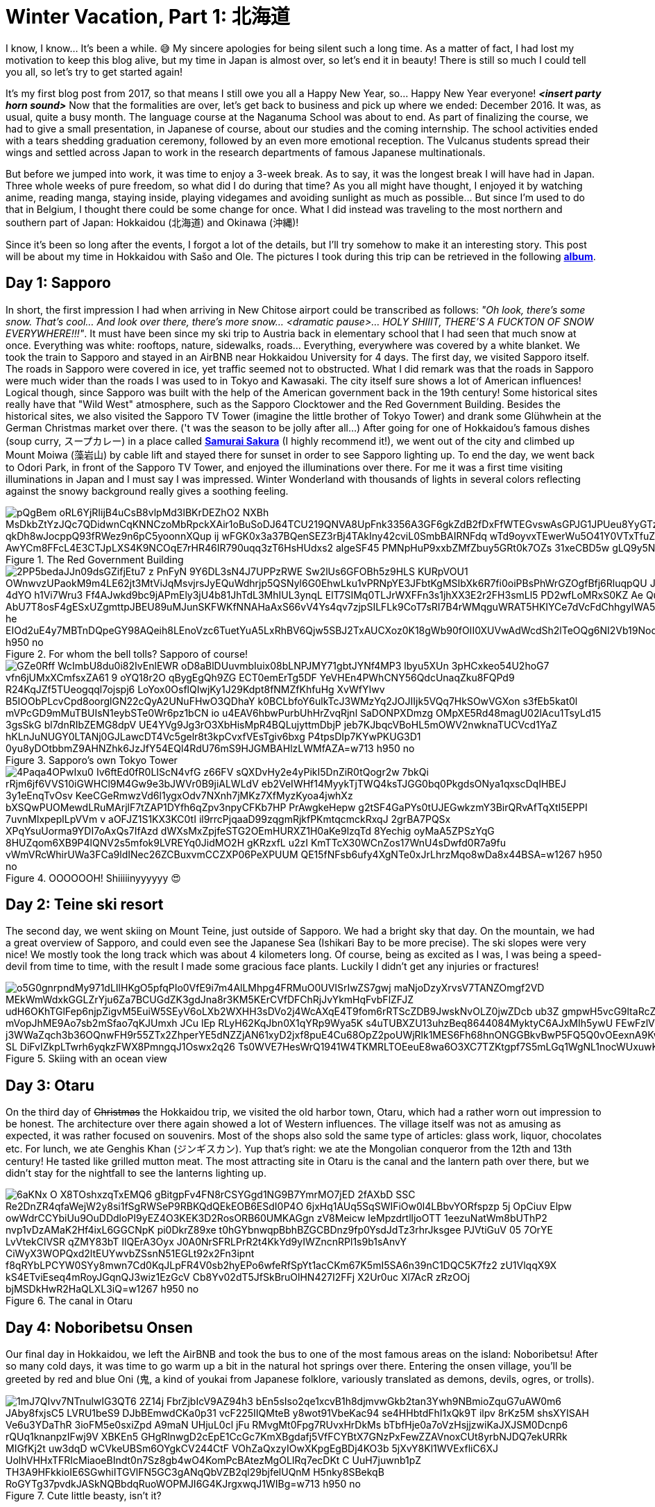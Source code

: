 = Winter Vacation, Part 1: 北海道

I know, I know... It's been a while. 😅 My sincere apologies for being silent such a long time. As a matter of fact, I had lost my motivation to keep this blog alive, but my time in Japan is almost over, so let's end it in beauty! There is still so much I could tell you all, so let's try to get started again!

It's my first blog post from 2017, so that means I still owe you all a Happy New Year, so... Happy New Year everyone! *_<insert party horn sound>_* Now that the formalities are over, let's get back to business and pick up where we ended: December 2016. It was, as usual, quite a busy month. The language course at the Naganuma School was about to end. As part of finalizing the course, we had to give a small presentation, in Japanese of course, about our studies and the coming internship. The school activities ended with a tears shedding graduation ceremony, followed by an even more emotional reception. The Vulcanus students spread their wings and settled across Japan to work in the research departments of famous Japanese multinationals.

But before we jumped into work, it was time to enjoy a 3-week break. As to say, it was the longest break I will have had in Japan. Three whole weeks of pure freedom, so what did I do during that time? As you all might have thought, I enjoyed it by watching anime, reading manga, staying inside, playing videgames and avoiding sunlight as much as possible... But since I'm used to do that in Belgium, I thought there could be some change for once. What I did instead was traveling to the most northern and southern part of Japan: Hokkaidou (北海道) and Okinawa (沖縄)! 

Since it's been so long after the events, I forgot a lot of the details, but I'll try somehow to make it an interesting story. This post will be about my time in Hokkaidou with Sašo and Ole. The pictures I took during this trip can be retrieved in the following https://goo.gl/photos/oQP3i9gk4wTV9jop6[*album*].

== Day 1: Sapporo
In short, the first impression I had when arriving in New Chitose airport could be transcribed as follows: _"Oh look, there's some snow. That's cool... And look over there, there's more snow... <dramatic pause>... HOLY SHIIIT, THERE'S A FUCKTON OF SNOW EVERYWHERE!!!"_. 
It must have been since my ski trip to Austria back in elementary school that I had seen that much snow at once. Everything was white: rooftops, nature, sidewalks, roads... Everything, everywhere was covered by a white blanket.
We took the train to Sapporo and stayed in an AirBNB near Hokkaidou University for 4 days. The first day, we visited Sapporo itself.
The roads in Sapporo were covered in ice, yet traffic seemed not to obstructed. What I did remark was that the roads in Sapporo were much wider than the roads I was used to in Tokyo and Kawasaki. 
The city itself sure shows a lot of American influences! Logical though, since Sapporo was built with the help of the American government back in the 19th century! Some historical sites really have that "Wild West" atmosphere, such as the Sapporo Clocktower and the Red Government Building.
Besides the historical sites, we also visited the Sapporo TV Tower (imagine the little brother of Tokyo Tower) and drank some Glühwhein at the German Christmas market over there. ('t was the season to be jolly after all...)
After going for one of Hokkaidou's famous dishes (soup curry, スープカレー) in a place called https://www.tripadvisor.com/Restaurant_Review-g298560-d3808559-Reviews-Soup_Curry_Samurai_Sakura-Sapporo_Hokkaido.html[*Samurai Sakura*] (I highly recommend it!), we went out of the city and climbed up Mount Moiwa (藻岩山) by cable lift and stayed there for sunset in order to see Sapporo lighting up.
To end the day, we went back to Odori Park, in front of the Sapporo TV Tower, and enjoyed the illuminations over there. For me it was a first time visiting illuminations in Japan and I must say I was impressed. Winter Wonderland with thousands of lights in several colors reflecting against the snowy background really gives a soothing feeling.

.The Red Government Building
image::https://lh3.googleusercontent.com/pQgBem_oRL6YjRIijB4uCsB8vlpMd3lBKrDEZhO2-NXBh-MsDkbZtYzJQc7QDidwnCqKNNCzoMbRpckXAir1oBuSoDJ64TCU219QNVA8UpFnk3356A3GF6gkZdB2fDxFfWTEGvswAsGPJG1JPUeu8YyGTzK1tVTtstKTSIPIRpWnmsSFuTukoGDurVESvLiVBcI8UAnZJWdh3qJBXiQXzuVHogFzm7XG9Pgq2YMujElBMXDhF1mCH3cVRDShbXkLtwqKAvQ6oYfaf9dx2ewLCeI3yTVAaHHz7jujMNWihtsWw4ptlyH5jN2zPDb33Sk5-qkDh8wJocppQ93fRWez9n6pC5yoonnXQup-ij_wFGK0x3a37BQenSEZ3rBj4TAkIny42cviL0SmbBAIRNFdq_wTd9oyvxTEwerWu5O41Y0VTxTfuZVUNWO-idFSZC0Q-rONiNu949zbyPQtNzjkqgedyU4DDW7q3zdS-fSSDTZrHrF9IwX1rjUV_QiqW-Z0luRwoeu0R6huKTRGZxACuvbTwf_pg4oS5_AwYCm8FFcL4E3CTJpLXS4K9NCOqE7rHR46IR790uqq3zT6HsHUdxs2_algeSF45-PMNpHuP9xxbZMfZbuy5GRt0k7OZs_31xeCBD5w-gLQ9y5NAgHQD-G7wNvuLjblERbZLXGegA=w1267-h950-no[]

.For whom the bell tolls? Sapporo of course!
image::https://lh3.googleusercontent.com/2PP5bedaJJn09dsGZifjEtu7_z-PnFyN-9Y6DL3sN4J7UPPzRWE-Sw2lUs6GFOBh5z9HLS-KURpVOU1_OWnwvzUPaokM9m4LE62jt3MtViJqMsvjrsJyEQuWdhrjp5QSNyl6G0EhwLku1vPRNpYE3JFbtKgMSIbXk6R7fi0oiPBsPhWrGZOgfBfj6RluqpQU-Jx9_6NWDq7I_AIEg_zvDuLcW8i1_AfzxG5K-97esSK-4dYO-h1Vi7Wru3-Ff4AJwkd9bc9jAPmEly3jU4b81JhTdL3MhIUL3ynqL_ElT7SIMq0TLJrWXFFn3s1jhXX3E2r2FH3smLl5-PD2wfLoMRxS0KZ-Ae-_QuxLJgTWGMOU9NdUBUykcjBXQnI4lFHaExE_AbU7T8osF4gESxUZgmttpJBEU89uMJunSKFWKfNNAHaAxS66vV4Ys4qv7zjpSILFLk9CoT7sRI7B4rWMqguWRAT5HKIYCe7dVcFdChhgylWA5UYK4ZktnR2TtopCqBtyziOmSxMYPZRX1N-lwoIa-he-EIOd2uE4y7MBTnDQpeGY98AQeih8LEnoVzc6TuetYuA5LxRhBV6Qjw5SBJ2TxAUCXoz0K18gWb90fOII0XUVwAdWcdSh2lTeOQg6NI2Vb19Nod8xmnBXtXKhh9bDAi3OKbjvons3JXI45Q=w1267-h950-no[]

.Sapporo's own Tokyo Tower
image::https://lh3.googleusercontent.com/GZe0Rff_WcImbU8du0i82IvEnlEWR-oD8aBlDUuvmbIuix08bLNPJMY71gbtJYNf4MP3_lbyu5XUn_3pHCxkeo54U2hoG7-vfn6jUMxXCmfsxZA61-9-oYQ18r2O_qBygEgQh9ZG-ECT0emErTg5DF-YeVHEn4PWhCNY56QdcUnaqZku8FQPd9_R24KqJZf5TUeogqql7ojspj6_LoYox0OsflQIwjKy1J29Kdpt8fNMZfKhfuHg-XvWfYIwv_B5IOObPLcvCpd8oorglGN22cQyA2UNuFHwO3QDhaY-k0BCLbfoY6ulkTcJ3WMzYq2JOJIIjk5VQq7HkSOwVGXon_s3fEb5kat0l-mVPcGD9mMuTBUIsN1eybSTe0Wr6pz1bCN_io-u4EAV6hbwPurbUhHrZvqRjnl-SaDONPXDmzg_OMpXE5Rd48magU02lAcu1TsyLd15-3gsSkG-bl7dnRIbZEMG8dpV-UE4YVg9Jg3rO3XbHisMpR4BQLujyttmDbjP_jeb7KJbqcVBoHL5mOWV2nwknaTUCVcd1YaZ_hKLnJuNUGY0LTANj0GJLawcDT4Vc5gelr8t3kpCvxfVEsTgiv6bxg_P4tpsDIp7KYwPKUG3D1_0yu8yDOtbbmZ9AHNZhk6JzJfY54EQl4RdU76mS9HJGMBAHlzLWMfAZA=w713-h950-no[]

.OOOOOOH! Shiiiiinyyyyyy 😍
image::https://lh3.googleusercontent.com/4Paqa4OPwIxu0-Iv6ftEd0fR0LIScN4vfG-z66FV_sQXDvHy2e4yPikI5DnZiR0tQogr2w_7bkQi-rRjm6jf6VVS10iGWHCl9M4Gw9e3bJWVr0B9jiALWLdV-eb2VeIWHf14MyykTjTWQ4ksTJGG0bq0PkgdsONya1qxscDqIHBEJ_3y1eEnqTvOsv_KeeCGeRmwzVd6l1ygxOdv7NXnh7jMKz7XfMyzKyoa4jwhXz-bXSQwPUOMewdLRuMArjlF7tZAP1DYfh6qZpv3npyCFKb7HP_PrAwgkeHepw-g2tSF4GaPYs0tUJEGwkzmY3BirQRvAfTqXtI5EPPI-7uvnMlxpeplLpVVm_v-aOFJZ1S1KX3KC0tI_il9rrcPjqaaD99zqgmRjkfPKmtqcmckRxqJ-2grBA7PQSx-XPqYsuUorma9YDI7oAxQs7IfAzd-dWXsMxZpjfeSTG2OEmHURXZ1H0aKe9lzqTd-8Yechig__oyMaA5ZPSzYqG-8HUZqom6XB9P4lQNV2s5mfok9LVREYq0JidMO2H_gKRzxfL_u2zI_KmTTcX30WCnZos17WnU4sDwfd0R7a9fu_vWmVRcWhirUWa3FCa9ldINec26ZCBuxvmCCZXP06PeXPUUM_QE15fNFsb6ufy4XgNTe0xJrLhrzMqo8wDa8x44BSA=w1267-h950-no[]

== Day 2: Teine ski resort
The second day, we went skiing on Mount Teine, just outside of Sapporo. We had a bright sky that day. On the mountain, we had a great overview of Sapporo, and could even see the Japanese Sea (Ishikari Bay to be more precise).
The ski slopes were very nice! We mostly took the long track which was about 4 kilometers long. Of course, being as excited as I was, I was being a speed-devil from time to time, with the result I made some gracious face plants. Luckily I didn't get any injuries or fractures!

.Skiing with an ocean view
image::https://lh3.googleusercontent.com/o5G0gnrpndMy971dLIlHKgO5pfqPIo0VfE9i7m4AlLMhpg4FRMuO0UVISrIwZS7gwj_maNjoDzyXrvsV7TANZOmgf2VD_MEkWmWdxkGGLZrYju6Za7BCUGdZK3gdJna8r3KM5KErCVfDFChRjJvYkmHqFvbFlZFJZ_udH6OKhTGlFep6njpZigvM5EuiW5SEyV6oLXb2WXHH3sDVo2j4WcAXqE4T9fom6rRTScZDB9JwskNvOLZ0jwZDcb_ub3Z-gmpwH5vcG9ltaRcZ5cAMn4rbD-xvZOBwKp90i2m40TXuI-S-mVopJhME9Ao7sb2mSfao7qKJUmxh_JCu_lEp_RLyH62KqJbn0X1qYRp9Wya5K_s4uTUBXZU13uhzBeq8644084MyktyC6AJxMIh5ywU-FEwFzlV2kJF8-j3WWaZqch3b36OQnwFH9r55ZTx2ZhperYE5dNZZjAN61xyD2jxf8puE4Cu68OpZ2poUWjRlk1MES6Fh68hnONGGBkvBwP5FQ5Q0vOEexnA9KwOA9WjJzkSSoZV4l2F5K1ONjFGpE2z4BQT-SL-DiFvIZkpLTwrh6yqkzFWX8PmngqJ1Oswx2q26--Ts0WVE7HesWrQ1941W4TKMRLTOEeuE8wa6O3XC7TZKtgpf7S5mLGq1WgNL1nocWUxuwKoF9bsSUw=w1267-h950-no[]

== Day 3: Otaru
On the third day of pass:[<strike>Christmas</strike>] the Hokkaidou trip, we visited the old harbor town, Otaru, which had a rather worn out impression to be honest. The architecture over there again showed a lot of Western influences.
The village itself was not as amusing as expected, it was rather focused on souvenirs. Most of the shops also sold the same type of articles: glass work, liquor, chocolates etc.
For lunch, we ate Genghis Khan (ジンギスカン). Yup that's right: we ate the Mongolian conqueror from the 12th and 13th century! He tasted like grilled mutton meat.
The most attracting site in Otaru is the canal and the lantern path over there, but we didn't stay for the nightfall to see the lanterns lighting up.

.The canal in Otaru
image::https://lh3.googleusercontent.com/6aKNx_O_X8TOshxzqTxEMQ6-gBitgpFv4FN8rCSYGgd1NG9B7YmrMO7jED-2fAXbD-SSC_Re2DnZR4qfaWejW2y8si1fSgRWSeP9RBKQdQEkEOB6ESdI0P4O_6jxHq1AUq5SqSWIFiOw0l4LBbvYORfspzp-5j_OpCiuv_Elpw-owWdrCCYbiUu9OuDDdloPI9yEZ4O3KEK3D2RosORB60UMKAGgn-zV8Meicw_IeMpzdrtlljoOTT_1eezuNatWm8bUThP2_nvp1vDzAMaK2Hf4ixL6GGCNpK__pi0DkrZ89xe-t0hGYbnwqpBbhBZGCBDnz9fp0YsdJdTz3rhrJksgee_PJVtiGuV-05_7OrYE-LvVtekClVSR_qZMY83bT-IlQErA3Oyx-J0A0NrSFRLPrR2t4KkYd9yIWZncnRPl1s9b1sAnvY_CiWyX3WOPQxd2ltEUYwvbZSsnN51EGLt92x2Fn3ipnt--f8qRYbLPCYW0SYy8mwn7Cd0KqJLpFR4V0sb2hyEPo6wfeRfSpYt1acCKm67K5mI5SA6n39nC1DQC5K7fz2-zU1VlqqX9X_kS4ETviEseq4mRoyJGqnQJ3wiz1EzGcV-Cb8Yv02dT5JfSkBruOlHN427I2FFj-X2Ur0uc_Xl7AcR-zRzOOj_bjMSDkHwR2HaQLXL3iQ=w1267-h950-no[]

== Day 4: Noboribetsu Onsen
Our final day in Hokkaidou, we left the AirBNB and took the bus to one of the most famous areas on the island: Noboribetsu! After so many cold days, it was time to go warm up a bit in the natural hot springs over there. Entering the onsen village, you'll be greeted by red and blue Oni (鬼,  a kind of youkai from Japanese folklore, variously translated as demons, devils, ogres, or trolls).

.Cute little beasty, isn't it?
image::https://lh3.googleusercontent.com/1mJ7QIvv7NTnulwIG3QT6_2Z14j-FbrZjbIcV9AZ94h3_bEn5sIso2qe1xcvB1h8djmvwGkb2tan3Ywh9NBmioZquG7uAW0m6_JAby8fxjsC5_LVRU1beS9-DJbBEmwdCKa0p31_vcF225IIQMteB-y8wot91VbeKac94-se4HHbtdFhI1xQk9T-ilpv_8rKz5M_shsXYISAH_Ve6u3YDaThR-3ioFM5e0sxiZpd-A9maN_UHjuL0cl-jFu-RMvgMt0Fpg7RUvxHrDkMs_bTbfHje0a7oVzHsjjzwiKaJXJSM0Dcnp6-rQUq1knanpzIFwj9V_XBKEn5_GHgRlnwgD2cEpE1CcGc7KmXBgdafj5VfFCYBtX7GNzPxFewZZAVnoxCUt8yrbNJDQ7ekURRk-MIGfKj2t_uw3dqD_wCVkeUBSm6OYgkCV244CtF_VOhZaQxzyIOwXKpgEgBDj4KO3b-5jXvY8Kl1WVExfliC6XJ-UolhVHHxTFRIcMiaoeBIndt0n7Sz8gb4wO4KomPcBAtezMgOLIRq7ecDKt-C--UuH7juwnb1pZ-TH3A9HFkkioIE6SGwhiITGVlFN5GC3gANqQbVZB2ql29bjfelUQnM-H5nky8SBekqB-RoGYTg37pvdkJASkNQBbdqRuoWOPMJI6G4KJrgxwqJ1WIBg=w713-h950-no[]

Before checking-in at our hotel, we walked around a bit around the village. To our surprises, there is a bear park, but we didn't enter it, since we weren't that interested. 
We walked by the village's Geyser, which is sited underneath a traffic road, met The King of Hell in his temple: https://www.tripadvisor.com/Attraction_Review-g325583-d6839624-Reviews-Enmado-Noboribetsu_Hokkaido.html[*Enma-dou*](閻魔堂), and walked to the Hell Valley (地獄谷, jigokudani): the sulfurous, volcanic main source of Noboribetsu's hot spring waters. The smell of sulfur hangs everywhere, but the view is majestic.

.Entering Hell Valley
image::https://lh3.googleusercontent.com/SERv674Eqpbz4z6M6-UXdJ5GB9VPoz0j5bDaUwXG4ld8hB2G0E3UdXzEwvqtjzJ6Xca0bJZQwPEieW7lRY8oA5TSG-2mBQRgliv7-FJGAeLlnTjBNb3SzpNpUBIn_7EbWEGFMTPN39eCOy8STCjS2icUYXOL-MlGEKi1CzZGBcOdNx8gkbz_PTgguQynexDVCsAvZSTFyONoZ8jvrMKW2G1hl-0uTwhfi8LaLbgfRg6g7HzVirJD5Fp-zX3RHxosih6bJj0JAYfe8MpVTy4gbA0hXmIB5ejsxvaNaXlaPncAkp-reby6wKEZ4fXx47_RRjAeVUX-UNkdRLit3j6Eccxk_zkUHvZpGQhpjqAmMj29YDuKWGM9HDhrGvn9aAWvjtYNmNdo2WGsWtDyEjBB6RiO77STsWIIdBHZbSwJw7PIQ22D6mKRfn-dLV7epcc7JfgjxRxS1qosunCLdqEHC2LCJdMUAFAGqRrTpSNgz6GFkPsCwURRRZ1DdW9czsKaPlbvjhxbwBvQnaYrmsojdVS2Cg_diHAGnDPJ8qPNNILQUD2rjMwzMF9z2nM1Mo3jtVldKwspC2YDDxcSdhVNANXlnyzDwRn-30JUsn_qiTgbi7nfbW3IQ572KYOszmC7YzMnhNoR1_JijnyGbGv-Yv-g02FiWNpIq-EZEzJDSw=w1267-h950-no[]

We stayed the night in a hotel with Japanese decorated rooms, which means we had to sleep in a futon on a tatami floor. We got a Yukata to walk around in the hotel and the onsen. It was very relaxing (apart from the majority of Chinese tourists during dinner who apparently don't understand the purpose of queues at the buffet and are not ashamed of turning their tables into a dump...).
After a good night's rest and a final 6 A.M. morning dive in the onsen, we went back to New Chitose Airport and said goodbye to Japan's Winter Wonderland of the North.